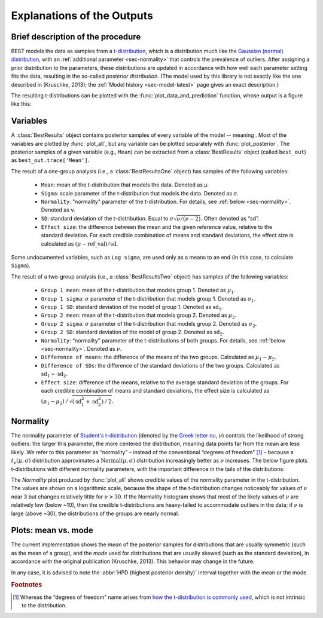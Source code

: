 Explanations of the Outputs
===========================

.. module:: best
   :noindex:

.. _brief-description:

Brief description of the procedure
----------------------------------

BEST models the data as samples from a `t-distribution <wiki/Student%27s_t-distribution>`_,
which is a distribution much like the `Gaussian (normal) distribution <https://en.wikipedia.org/wiki/Normal_distribution>`_,
with an :ref:`additional parameter <sec-normality>` that controls the prevalence of outliers.
After assigning a prior distribution to the parameters,
these distributions are updated in accordance with how well each parameter setting fits the data,
resulting in the so-called *posterior distribution*.
(The model used by this library is not exactly like the one described in (Kruschke, 2013);
the :ref:`Model history <sec-model-latest>` page gives an exact description.)

The resulting t-distributions can be plotted with the :func:`plot_data_and_prediction` function,
whose output is a figure like this:

.. image:: _images/post_pred.png
    :align: center
    :alt: Example data with the posterior predictive distributions.


.. _sec-variables:

Variables
---------

A :class:`BestResults` object contains posterior samples of every variable of the model --
meaning .
Most of the variables are plotted by :func:`plot_all`,
but any variable can be plotted separately with :func:`plot_posterior`.
The posterior samples of a given variable (e.g., ``Mean``) can be extracted from a :class:`BestResults` object (called ``best_out``) as ``best_out.trace['Mean']``.

The result of a one-group analysis (i.e., a :class:`BestResultsOne` object) has samples of the following variables:

 - ``Mean``: mean of the t-distribution that models the data. Denoted as μ.
 - ``Sigma``: scale parameter of the t-distribution that models the data. Denoted as σ.
 - ``Normality``: "normality" parameter of the t-distribution. For details, see :ref:`below <sec-normality>`. Denoted as ν.
 - ``SD``: standard deviation of the t-distribution. Equal to :math:`\sigma \sqrt{\nu / (\nu - 2)}`. Often denoted as “sd”.
 - ``Effect size``: the difference between the mean and the given reference value, relative to the standard deviation. For each credible combination of means and standard deviations, the effect size is calculated as :math:`(\mu - \mathrm{ref\_val}) / \mathrm{sd}`.

Some undocumented variables, such as ``Log sigma``,
are used only as a means to an end (in this case, to calculate ``Sigma``).

The result of a two-group analysis (i.e., a :class:`BestResultsTwo` object) has samples of the following variables:

 - ``Group 1 mean``: mean of the t-distribution that models group 1. Denoted as :math:`\mu_1`.
 - ``Group 1 sigma``: :math:`\sigma` parameter of the t-distribution that models group 1. Denoted as :math:`\sigma_1`.
 - ``Group 1 SD``: standard deviation of the model of group 1. Denoted as :math:`\mathrm{sd}_1`.
 - ``Group 2 mean``: mean of the t-distribution that models group 2. Denoted as :math:`\mu_2`.
 - ``Group 2 sigma``: :math:`\sigma` parameter of the t-distribution that models group 2. Denoted as :math:`\sigma_2`.
 - ``Group 2 SD``: standard deviation of the model of group 2. Denoted as :math:`\mathrm{sd}_2`.
 - ``Normality``: “normality” parameter of the t-distributions of both groups. For details, see :ref:`below <sec-normality>`. Denoted as :math:`\nu`.
 - ``Difference of means``: the difference of the means of the two groups. Calculated as :math:`\mu_1 - \mu_2`.
 - ``Difference of SDs``: the difference of the standard deviations of the two groups. Calculated as :math:`\mathrm{sd}_1 - \mathrm{sd}_2`.
 - ``Effect size``: difference of the means, relative to the average standard deviation of the groups. For each credible combination of means and standard deviations, the effect size is calculated as :math:`(\mu_1 - \mu_2) \,\big/\, \sqrt{(\mathrm{sd}_1^2 + \mathrm{sd}_2^2) \,/\, 2}`.


.. _sec-normality:

Normality
---------
The normality parameter of `Student's t-distribution <http://mathworld.wolfram.com/Studentst-Distribution.html>`_ (denoted by the `Greek letter nu <https://en.wikipedia.org/wiki/Nu_(letter)>`_, :math:`\nu`) controls the likelihood of strong outliers:
the larger this parameter, the more centered the distribution, meaning data points far from the mean are less likely.
We refer to this parameter as “normality” – instead of the conventional “degrees of freedom” [#dof]_ –
because a :math:`t_\nu(\mu, \sigma)` distribution approximates a :math:`\mathrm{Normal}(\mu, \sigma)` distribution increasingly better as :math:`\nu` increases.
The below figure plots t-distributions with different normality parameters, with the important difference in the tails of the distributions:

.. image:: _images/normality.png
    :align: center
    :alt: t-distributions with different normality parameter.

The *Normality* plot produced by :func:`plot_all` shows credible values of the
normality parameter in the t-distribution.
The values are shown on a logarithmic scale, because the shape of the t-distribution changes
noticeably for values of :math:`\nu` near 3 but changes relatively little for :math:`\nu > 30`.
If the Normality histogram shows that most of the likely values of :math:`\nu` are relatively low (below ~10),
then the credible t-distributions are heavy-tailed to accommodate outliers in the data;
if :math:`\nu` is large (above ~30), the distributions of the groups are nearly normal.

.. _sec-mean-mode:

Plots: mean vs. mode
--------------------
The current implementation shows the *mean* of the posterior samples for distributions that are usually symmetric (such as the mean of a group),
and the *mode* used for distributions that are usually skewed (such as the standard deviation),
in accordance with the original publication (Kruschke, 2013). This behavior may change in the future.

In any case, it is advised to note the :abbr:`HPD (highest posterior density)` interval together with the mean or the mode.

.. rubric:: Footnotes

.. [#dof] Whereas the “degrees of freedom” name arises from `how the t-distribution is commonly used <https://en.wikipedia.org/wiki/Student%27s_t-distribution#How_the_t-distribution_arises>`_, which is not intrinsic to the distribution.